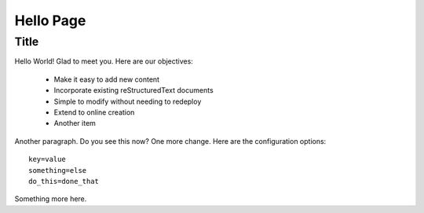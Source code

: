 

===========================================================================
Hello Page
===========================================================================

Title
-----

Hello World! Glad to meet you. Here are our objectives:

    * Make it easy to add new content
    * Incorporate existing reStructuredText documents
    * Simple to modify without needing to redeploy
    * Extend to online creation
    * Another item

Another paragraph. Do you see this now? One more change. Here are the
configuration options::
    
    key=value
    something=else
    do_this=done_that

Something more here.

